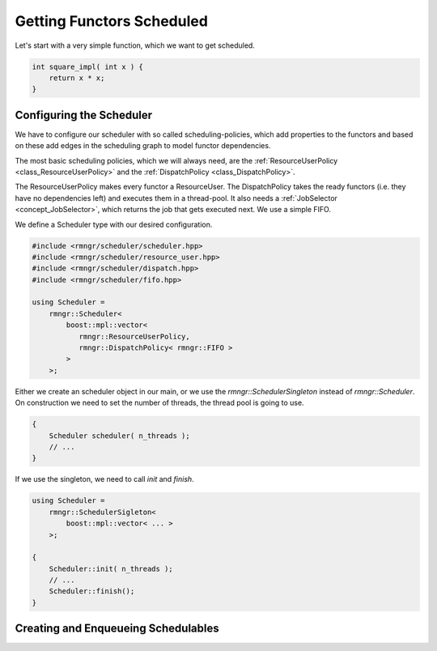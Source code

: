 
###################################
    Getting Functors Scheduled
###################################

Let's start with a very simple function, which we want to get scheduled.

.. code-block:: c++

    int square_impl( int x ) {
        return x * x;
    }

Configuring the Scheduler
=========================

We have to configure our scheduler with so called scheduling-policies, which add properties to the functors and based on these add edges in the scheduling graph to model functor dependencies.

The most basic scheduling policies, which we will always need, are the :ref:`ResourceUserPolicy <class_ResourceUserPolicy>` and the :ref:`DispatchPolicy <class_DispatchPolicy>`.

The ResourceUserPolicy makes every functor a ResourceUser.
The DispatchPolicy takes the ready functors (i.e. they have no dependencies left) and executes them in a thread-pool. It also needs a :ref:`JobSelector <concept_JobSelector>`, which returns the job that gets executed next. We use a simple FIFO.

We define a Scheduler type with our desired configuration.

.. code-block:: c++

    #include <rmngr/scheduler/scheduler.hpp>
    #include <rmngr/scheduler/resource_user.hpp>
    #include <rmngr/scheduler/dispatch.hpp>
    #include <rmngr/scheduler/fifo.hpp>

    using Scheduler =
        rmngr::Scheduler<
	    boost::mpl::vector<
	       rmngr::ResourceUserPolicy,
	       rmngr::DispatchPolicy< rmngr::FIFO >
	    >
        >;

Either we create an scheduler object in our main, or we use the `rmngr::SchedulerSingleton` instead of `rmngr::Scheduler`. On construction we need to set the number of threads, the thread pool is going to use.

.. code-block:: c++

    {
        Scheduler scheduler( n_threads );
        // ...
    }

If we use the singleton, we need to call `init` and `finish`.

.. code-block:: c++

    using Scheduler =
        rmngr::SchedulerSigleton<
            boost::mpl::vector< ... >
        >;

    {
        Scheduler::init( n_threads );
	// ...
	Scheduler::finish();
    }

Creating and Enqueueing Schedulables
====================================

